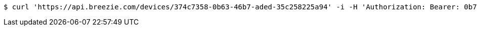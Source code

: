 [source,bash]
----
$ curl 'https://api.breezie.com/devices/374c7358-0b63-46b7-aded-35c258225a94' -i -H 'Authorization: Bearer: 0b79bab50daca910b000d4f1a2b675d604257e42'
----